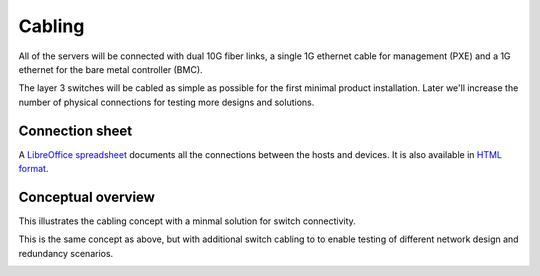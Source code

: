 Cabling
=======

All of the servers will be connected with dual 10G fiber links, a single 1G
ethernet cable for management (PXE) and a 1G ethernet for the bare metal
controller (BMC).

The layer 3 switches will be cabled as simple as possible for the first minimal product
installation. Later we'll increase the number of physical connections for testing more
designs and solutions.

Connection sheet
----------------

A `LibreOffice spreadsheet`_ documents all the connections between the hosts and
devices. It is also available in `HTML format`_.

.. _LibreOffice spreadsheet: ../_static/cabling.ods
.. _HTML format: ../_static/cabling.htm

Conceptual overview
-------------------

This illustrates the cabling concept with a minmal solution for switch
connectivity.

.. image:: images/cabling_overview_mvp.png
   :target: ../_images/cabling_overview_mvp.png

This is the same concept as above, but with additional switch cabling to to
enable testing of different network design and redundancy scenarios.

.. image:: images/cabling_overview_full.png
   :target: ../_images/cabling_overview_full.png

